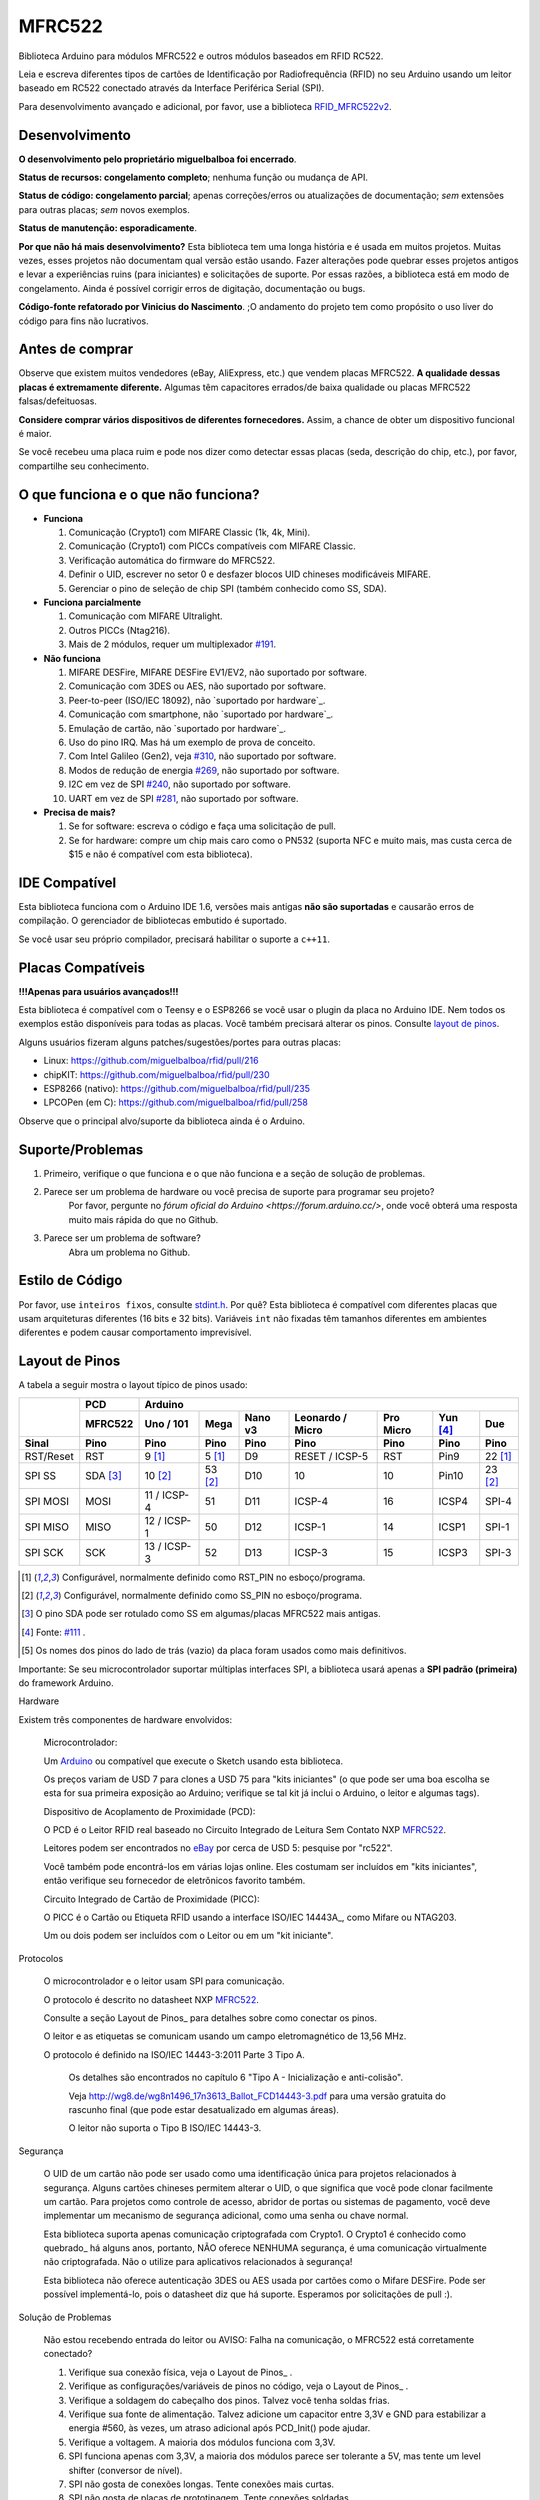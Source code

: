 MFRC522
=======

.. image:: https://img.shields.io/maintenance/no/2019.svg
    :target: `desenvolvimento`_
.. image:: https://github.com/miguelbalboa/rfid/workflows/PlatformIO%20CI/badge.svg
   :target: https://github.com/miguelbalboa/rfid/actions
   :alt: GitHub Actions
.. image:: https://img.shields.io/badge/C%2B%2B-11-green.svg
    :target: `IDE compatível`_
.. image:: https://img.shields.io/github/release/miguelbalboa/rfid.svg?colorB=green
    :target: https://github.com/miguelbalboa/rfid/releases
    :alt: Versões
.. image:: https://img.shields.io/badge/ArduinoIDE-%3E%3D1.6.10-lightgrey.svg
    :target: `IDE compatível`_

Biblioteca Arduino para módulos MFRC522 e outros módulos baseados em RFID RC522.

Leia e escreva diferentes tipos de cartões de Identificação por Radiofrequência (RFID)
no seu Arduino usando um leitor baseado em RC522 conectado através da Interface Periférica Serial (SPI).

Para desenvolvimento avançado e adicional, por favor, use a biblioteca `RFID_MFRC522v2 <https://github.com/OSSLibraries/Arduino_MFRC522v2>`_.

.. _desenvolvimento:
Desenvolvimento
---------------

**O desenvolvimento pelo proprietário miguelbalboa foi encerrado**.

**Status de recursos: congelamento completo**; nenhuma função ou mudança de API.

**Status de código: congelamento parcial**; apenas correções/erros ou atualizações de documentação; *sem* extensões para outras placas; *sem* novos exemplos.

**Status de manutenção: esporadicamente**.

**Por que não há mais desenvolvimento?**
Esta biblioteca tem uma longa história e é usada em muitos projetos. Muitas vezes, esses projetos não documentam qual versão estão usando. Fazer alterações pode quebrar esses projetos antigos e levar a experiências ruins (para iniciantes) e solicitações de suporte. Por essas razões, a biblioteca está em modo de congelamento. Ainda é possível corrigir erros de digitação, documentação ou bugs.

**Código-fonte refatorado por Vinicius do Nascimento**.
;O andamento do projeto tem como propósito o uso liver do código para fins não lucrativos.

.. _antes de comprar:
Antes de comprar
----------------

Observe que existem muitos vendedores (eBay, AliExpress, etc.) que vendem placas MFRC522. **A qualidade dessas placas é extremamente diferente.** Algumas têm capacitores errados/de baixa qualidade ou placas MFRC522 falsas/defeituosas.

**Considere comprar vários dispositivos de diferentes fornecedores.** Assim, a chance de obter um dispositivo funcional é maior.

Se você recebeu uma placa ruim e pode nos dizer como detectar essas placas (seda, descrição do chip, etc.), por favor, compartilhe seu conhecimento.


.. _o que funciona e o que não funciona:
O que funciona e o que não funciona?
--------------------------------------

* **Funciona**
  
  #. Comunicação (Crypto1) com MIFARE Classic (1k, 4k, Mini).
  #. Comunicação (Crypto1) com PICCs compatíveis com MIFARE Classic.
  #. Verificação automática do firmware do MFRC522.
  #. Definir o UID, escrever no setor 0 e desfazer blocos UID chineses modificáveis MIFARE.
  #. Gerenciar o pino de seleção de chip SPI (também conhecido como SS, SDA).

* **Funciona parcialmente**

  #. Comunicação com MIFARE Ultralight.
  #. Outros PICCs (Ntag216).
  #. Mais de 2 módulos, requer um multiplexador `#191 <https://github.com/miguelbalboa/rfid/issues/191#issuecomment-242631153>`_.

* **Não funciona**
  
  #. MIFARE DESFire, MIFARE DESFire EV1/EV2, não suportado por software.
  #. Comunicação com 3DES ou AES, não suportado por software.
  #. Peer-to-peer (ISO/IEC 18092), não `suportado por hardware`_.
  #. Comunicação com smartphone, não `suportado por hardware`_.
  #. Emulação de cartão, não `suportado por hardware`_.
  #. Uso do pino IRQ. Mas há um exemplo de prova de conceito.
  #. Com Intel Galileo (Gen2), veja `#310 <https://github.com/miguelbalboa/rfid/issues/310>`__, não suportado por software.
  #. Modos de redução de energia `#269 <https://github.com/miguelbalboa/rfid/issues/269>`_, não suportado por software.
  #. I2C em vez de SPI `#240 <https://github.com/miguelbalboa/rfid/issues/240>`_, não suportado por software.
  #. UART em vez de SPI `#281 <https://github.com/miguelbalboa/rfid/issues/281>`_, não suportado por software.
  
* **Precisa de mais?**

  #. Se for software: escreva o código e faça uma solicitação de pull.
  #. Se for hardware: compre um chip mais caro como o PN532 (suporta NFC e muito mais, mas custa cerca de $15 e não é compatível com esta biblioteca).


.. _IDE compatível:
IDE Compatível
--------------

Esta biblioteca funciona com o Arduino IDE 1.6, versões mais antigas **não são suportadas** e causarão erros de compilação. O gerenciador de bibliotecas embutido é suportado.

Se você usar seu próprio compilador, precisará habilitar o suporte a ``c++11``.


.. _placas compatíveis:
Placas Compatíveis
------------------

**!!!Apenas para usuários avançados!!!**

Esta biblioteca é compatível com o Teensy e o ESP8266 se você usar o plugin da placa no Arduino IDE. Nem todos os exemplos estão disponíveis para todas as placas. Você também precisará alterar os pinos. Consulte `layout de pinos`_.

Alguns usuários fizeram alguns patches/sugestões/portes para outras placas:

* Linux: https://github.com/miguelbalboa/rfid/pull/216
* chipKIT: https://github.com/miguelbalboa/rfid/pull/230
* ESP8266 (nativo): https://github.com/miguelbalboa/rfid/pull/235
* LPCOPen (em C): https://github.com/miguelbalboa/rfid/pull/258

Observe que o principal alvo/suporte da biblioteca ainda é o Arduino.

.. _suporte e problemas:
Suporte/Problemas
-----------------
1. Primeiro, verifique o que funciona e o que não funciona e a seção de solução de problemas.

2. Parece ser um problema de hardware ou você precisa de suporte para programar seu projeto?
    Por favor, pergunte no `fórum oficial do Arduino <https://forum.arduino.cc/>`, onde você obterá uma resposta muito mais rápida do que no Github.

3. Parece ser um problema de software?
    Abra um problema no Github.


.. _estilo de código:
Estilo de Código
----------------

Por favor, use ``inteiros fixos``, consulte `stdint.h`_. Por quê? Esta biblioteca é compatível com diferentes placas que usam arquiteturas diferentes (16 bits e 32 bits). Variáveis ``int`` não fixadas têm tamanhos diferentes em ambientes diferentes e podem causar comportamento imprevisível.


.. _layout de pinos:
Layout de Pinos
----------------

A tabela a seguir mostra o layout típico de pinos usado:

+-----------+----------+-----------------------------------------------------------------------------------+
|           | PCD      |                                      Arduino                                      |
|           +----------+-------------+---------+---------+-----------------+-----------+---------+---------+
|           | MFRC522  | Uno / 101   | Mega    | Nano v3 |Leonardo / Micro | Pro Micro | Yun [4]_| Due     |
+-----------+----------+-------------+---------+---------+-----------------+-----------+---------+---------+
| Sinal     | Pino     | Pino        | Pino    | Pino    | Pino            | Pino      | Pino    | Pino    |
+===========+==========+=============+=========+=========+=================+===========+=========+=========+
| RST/Reset | RST      | 9 [1]_      | 5 [1]_  | D9      | RESET / ICSP-5  | RST       | Pin9    | 22 [1]_ |
+-----------+----------+-------------+---------+---------+-----------------+-----------+---------+---------+
| SPI SS    | SDA [3]_ | 10 [2]_     | 53 [2]_ | D10     | 10              | 10        | Pin10   | 23 [2]_ |
+-----------+----------+-------------+---------+---------+-----------------+-----------+---------+---------+
| SPI MOSI  | MOSI     | 11 / ICSP-4 | 51      | D11     | ICSP-4          | 16        | ICSP4   | SPI-4   |
+-----------+----------+-------------+---------+---------+-----------------+-----------+---------+---------+
| SPI MISO  | MISO     | 12 / ICSP-1 | 50      | D12     | ICSP-1          | 14        | ICSP1   | SPI-1   |
+-----------+----------+-------------+---------+---------+-----------------+-----------+---------+---------+
| SPI SCK   | SCK      | 13 / ICSP-3 | 52      | D13     | ICSP-3          | 15        | ICSP3   | SPI-3   |
+-----------+----------+-------------+---------+---------+-----------------+-----------+---------+---------+

+-----------+---------------+--------------------------+-------------+
|           | ESP8266       | Teensy                   | 8F328P-U    |
|           +---------------+--------+--------+--------+-------------+
|           | Wemos D1 mini | 2.0    | ++ 2.0 | 3.1    | ALPHA       |
+-----------+---------------+--------+--------+--------+-------------+
| Sinal     | Pino          | Pino   | Pino   | Pino   | Pino [5]_    |
+===========+===============+========+========+========+=============+
| RST/Reset | D3            | 7      | 4      | 9      | D9# [1]_    |
+-----------+---------------+--------+--------+--------+-------------+
| SPI SS    | D8            | 0      | 20     | 10     | D10# [2]_   |
+-----------+---------------+--------+--------+--------+-------------+
| SPI MOSI  | D7            | 2      | 22     | 11     | MOSI / D11# |
+-----------+---------------+--------+--------+--------+-------------+
| SPI MISO  | D6            | 3      | 23     | 12     | MISO / D12# |
+-----------+---------------+--------+--------+--------+-------------+
| SPI SCK   | D5            | 1      | 21     | 13     | SCK         |
+-----------+---------------+--------+--------+--------+-------------+

.. [1] Configurável, normalmente definido como RST_PIN no esboço/programa.
.. [2] Configurável, normalmente definido como SS_PIN no esboço/programa.
.. [3] O pino SDA pode ser rotulado como SS em algumas/placas MFRC522 mais antigas. 
.. [4] Fonte: `#111 <https://github.com/miguelbalboa/rfid/issues/111#issuecomment-420433658>`_ .
.. [5] Os nomes dos pinos do lado de trás (vazio) da placa foram usados como mais definitivos.

Importante: Se seu microcontrolador suportar múltiplas interfaces SPI, a biblioteca usará apenas a **SPI padrão (primeira)** do framework Arduino.

.. _hardware:
Hardware

Existem três componentes de hardware envolvidos:

    Microcontrolador:

    Um Arduino_ ou compatível que execute o Sketch usando esta biblioteca.

    Os preços variam de USD 7 para clones a USD 75 para "kits iniciantes" (o que
    pode ser uma boa escolha se esta for sua primeira exposição ao Arduino;
    verifique se tal kit já inclui o Arduino, o leitor e algumas tags).

    Dispositivo de Acoplamento de Proximidade (PCD):

    O PCD é o Leitor RFID real baseado no Circuito Integrado de Leitura Sem Contato NXP MFRC522_.

    Leitores podem ser encontrados no eBay_ por cerca de USD 5: pesquise por "rc522".

    Você também pode encontrá-los em várias lojas online. Eles costumam ser incluídos em
    "kits iniciantes", então verifique seu fornecedor de eletrônicos favorito também.

    Circuito Integrado de Cartão de Proximidade (PICC):

    O PICC é o Cartão ou Etiqueta RFID usando a interface ISO/IEC 14443A_,
    como Mifare ou NTAG203.

    Um ou dois podem ser incluídos com o Leitor ou em um "kit iniciante".

.. _protocol:
Protocolos

    O microcontrolador e o leitor usam SPI para comunicação.

    O protocolo é descrito no datasheet NXP MFRC522_.

    Consulte a seção Layout de Pinos_ para detalhes sobre como conectar os pinos.

    O leitor e as etiquetas se comunicam usando um campo eletromagnético de 13,56 MHz.

    O protocolo é definido na ISO/IEC 14443-3:2011 Parte 3 Tipo A.

        Os detalhes são encontrados no capítulo 6 "Tipo A - Inicialização e anti-colisão".

        Veja http://wg8.de/wg8n1496_17n3613_Ballot_FCD14443-3.pdf para uma versão gratuita
        do rascunho final (que pode estar desatualizado em algumas áreas).

        O leitor não suporta o Tipo B ISO/IEC 14443-3.

.. _security:
Segurança

    O UID de um cartão não pode ser usado como uma identificação única para projetos relacionados à segurança. Alguns cartões chineses permitem alterar o UID, o que significa que você pode clonar facilmente um cartão. Para projetos como controle de acesso, abridor de portas ou sistemas de pagamento, você deve implementar um mecanismo de segurança adicional, como uma senha ou chave normal.

    Esta biblioteca suporta apenas comunicação criptografada com Crypto1. O Crypto1 é conhecido como quebrado_ há alguns anos, portanto, NÃO oferece NENHUMA segurança, é uma comunicação virtualmente não criptografada. Não o utilize para aplicativos relacionados à segurança!

    Esta biblioteca não oferece autenticação 3DES ou AES usada por cartões como o Mifare DESFire. Pode ser possível implementá-lo, pois o datasheet diz que há suporte. Esperamos por solicitações de pull :).

.. _troubleshooting:
Solução de Problemas

    Não estou recebendo entrada do leitor ou AVISO: Falha na comunicação, o MFRC522 está corretamente conectado?

    #. Verifique sua conexão física, veja o Layout de Pinos_ .
    #. Verifique as configurações/variáveis de pinos no código, veja o Layout de Pinos_ .
    #. Verifique a soldagem do cabeçalho dos pinos. Talvez você tenha soldas frias.
    #. Verifique sua fonte de alimentação. Talvez adicione um capacitor entre 3,3V e GND para estabilizar a energia #560, às vezes, um atraso adicional após PCD_Init() pode ajudar.
    #. Verifique a voltagem. A maioria dos módulos funciona com 3,3V.
    #. SPI funciona apenas com 3,3V, a maioria dos módulos parece ser tolerante a 5V, mas tente um level shifter (conversor de nível).
    #. SPI não gosta de conexões longas. Tente conexões mais curtas.
    #. SPI não gosta de placas de prototipagem. Tente conexões soldadas.
    #. De acordo com os relatórios #101, #126 e #131, pode haver um problema com a soldagem no módulo MFRC522. Você pode consertar isso por conta própria.

    Versão do Firmware: 0x12 = (desconhecida) ou outros valores aleatórios

    #. A razão exata desse comportamento é desconhecida.
    #. Alguns módulos precisam de mais tempo após PCD_Init() para ficarem prontos. Como solução alternativa, adicione um delay(4) diretamente após PCD_Init() para dar mais tempo ao PCD.
    #. Se isso aparecer às vezes, uma conexão ruim ou fonte de alimentação é a razão.
    #. Se a versão do firmware for relatada permanentemente, é muito provável que o hardware seja falso ou tenha um defeito. Entre em contato com seu fornecedor.

    Às vezes ocorrem timeouts ou às vezes a etiqueta/cartão não funciona.

    #. Tente o outro lado da antena.
    #. Tente diminuir a distância entre o MFRC522 e sua etiqueta.
    #. Aumente o ganho da antena por meio do firmware: mfrc522.PCD_SetAntennaGain(mfrc522.RxGain_max);
    #. Use uma fonte de alimentação melhor.
    #. O hardware pode estar corrompido, a maioria dos produtos vem da China e, às vezes, a qualidade é realmente ruim. Entre em contato com seu vendedor.

    Minha etiqueta/cartão não funciona.

    #. Distância entre a antena e o token muito grande (>1cm).
    #. Você pode ter o tipo de PICC errado. É realmente de 13,56 MHz? É realmente um Tipo A Mifare?
    #. Etiquetas NFC não são suportadas. Algumas podem funcionar.
    #. Etiquetas de identificação de animais RFID não são suportadas. Elas usam uma frequência diferente (125 kHz).
    #. O hardware pode estar corrompido, a maioria dos produtos vem da China e, às vezes, a qualidade é realmente ruim. Entre em contato com seu vendedor.
    #. Versões mais recentes de cartões Mifare, como DESFire/Ultralight, podem não funcionar devido à autenticação ausente, consulte segurança_ ou protocolo_ diferente.
    #. Alguns módulos comprados de fabricantes chineses não usam os melhores componentes e isso pode afetar a detecção de diferentes tipos de etiquetas/cartões. Em alguns desses módulos, os indutores L1 e L2 não têm corrente alta o suficiente, então o sinal gerado não é suficiente para fazer com que as etiquetas Ultralight C e NTAG203 funcionem. Substituir esses indutores por indutores com a mesma indutância (2,2uH), mas corrente operacional mais alta, deve fazer as coisas funcionarem sem problemas. Além disso, em alguns desses módulos, o circuito harmônico e de casamento precisa ser ajustado, para isso substitua C4 e C5 por capacitores de 33pF e você estará pronto. (Fonte: Mikro Elektronika_)

    Meu celular não reconhece o MFRC522 ou meu MFRC522 não consegue ler dados de outro MFRC522

    #. A simulação de cartões não é suportada.
    #. A comunicação com telefones celulares não é suportada.
    #. A comunicação ponto a ponto não é suportada.

    Só consigo ler o UID do cartão.

    #. Talvez os AccessBits tenham sido acidentalmente configurados e agora uma senha desconhecida esteja definida. Isso não pode ser revertido.
    #. Provavelmente o cartão está criptografado. Especialmente cartões oficiais como os de transporte público, universidade ou biblioteca. Não há nenhuma maneira de acessar com esta biblioteca.

    Onde posso obter mais informações?

    #. Para suporte geral da comunidade, consulte Fórum do Arduino <https://forum.arduino.cc/>_ ou StackOverflow <https://stackoverflow.com/questions/tagged/mifare>_ .
    #. Visite a wiki da comunidade mfrc522 <https://github.com/miguelbalboa/rfid/wiki>_ .
    #. Leia os datasheets!
    #. Seu mecanismo de busca preferido.

    Preciso de mais recursos.

    #. Se for software: programe e faça um pull request.
    #. Se for hardware: compre um chip mais caro como o PN532 (suporta NFC e muito mais, mas custa cerca de $15)

.. _license:
Licença

Este é um software gratuito e desimpedido lançado no domínio público.

Qualquer pessoa está livre para copiar, modificar, publicar, usar, compilar, vender ou
distribuir este software, seja na forma de código-fonte ou como um binário compilado,
para qualquer finalidade, comercial ou não comercial, e por qualquer
meio.

Em jurisdições que reconhecem leis de direitos autorais, o autor ou autores
deste software dedicam todo e qualquer interesse de direitos autorais no
software ao domínio público. Fazemos esta dedicação em benefício
do público em geral e em detrimento de nossos herdeiros e
sucessores. Pretendemos que esta dedicação seja um ato evidente de
renúncia perpétua de todos os direitos presentes e futuros a este
software sob a lei de direitos autorais.

O SOFTWARE É FORNECIDO "COMO ESTÁ", SEM GARANTIA DE QUALQUER TIPO,
EXPRESSA OU IMPLÍCITA, INCLUINDO, MAS NÃO SE LIMITANDO A GARANTIAS DE
COMERCIALIZAÇÃO, ADEQUAÇÃO A UM DETERMINADO FIM E NÃO VIOLAÇÃO.
EM NENHUM CASO OS AUTORES SERÃO RESPONSÁVEIS POR QUALQUER RECLAMAÇÃO, DANOS OU
OUTRA RESPONSABILIDADE, SEJA EM UMA AÇÃO DE CONTRATO, DELITO OU OUTRO MOTIVO,
DECORRENTE DE, OU EM CONEXÃO COM O SOFTWARE OU O USO OU
OUTRAS NEGOCIAÇÕES NO SOFTWARE.

Para mais informações, consulte https://unlicense.org/

.. _dependency:
Dependências

    Arduino.h
        Origem: Arduino IDE / Específico para o alvo
        Licença: (alvo: Arduino) GNU Lesser General Public License 2.1

    SPI.h
        Origem: Arduino IDE / Específico para o alvo
        Licença: (alvo: Arduino) GNU Lesser General Public License 2.1

    stdint.h
        Origem: Arduino IDE / Compilador e alvo específico
        Licença: Diferente

Histórico

A biblioteca MFRC522 foi criada pela primeira vez em janeiro de 2012 por Miguel Balboa (de
http://circuitito.com) com base no código de Dr. Leong (de http://B2CQSHOP.com)
para o "Kit de módulo RFID Arduino 13,56 Mhz com Tags SPI W e R por COOQRobot".

Foi traduzida para o inglês e reescrita/refatorada no outono de 2013
por Søren Thing Andersen (de http://access.thing.dk).

Em outubro de 2014, foi estendida com funcionalidades para alterar o setor 0 em um cartão MIFARE chinês com UID alterável por Tom Clement (de http://tomclement.nl).

Mantida por miguelbalboa até 2016.
Mantida por Rotzbua de 2016 até 2022.

.. _arduino: https://arduino.cc/
.. _ebay: https://www.ebay.com/
.. _iso/iec 14443a: https://en.wikipedia.org/wiki/ISO/IEC_14443
.. _iso/iec 14443-3:2011 parte 3:
.. _nxp mfrc522: https://www.nxp.com/documents/data_sheet/MFRC522.pdf
.. _broken: https://eprint.iacr.org/2008/166
.. _suportado pelo hardware: https://web.archive.org/web/20151210045625/http://www.nxp.com/documents/leaflet/939775017564.pdf
.. _Fórum Arduino: https://forum.arduino.cc
.. _stdint.h: https://en.wikibooks.org/wiki/C_Programming/C_Reference/stdint.h
.. _Mikro Elektronika: https://forum.mikroe.com/viewtopic.php?f=147&t=64203
